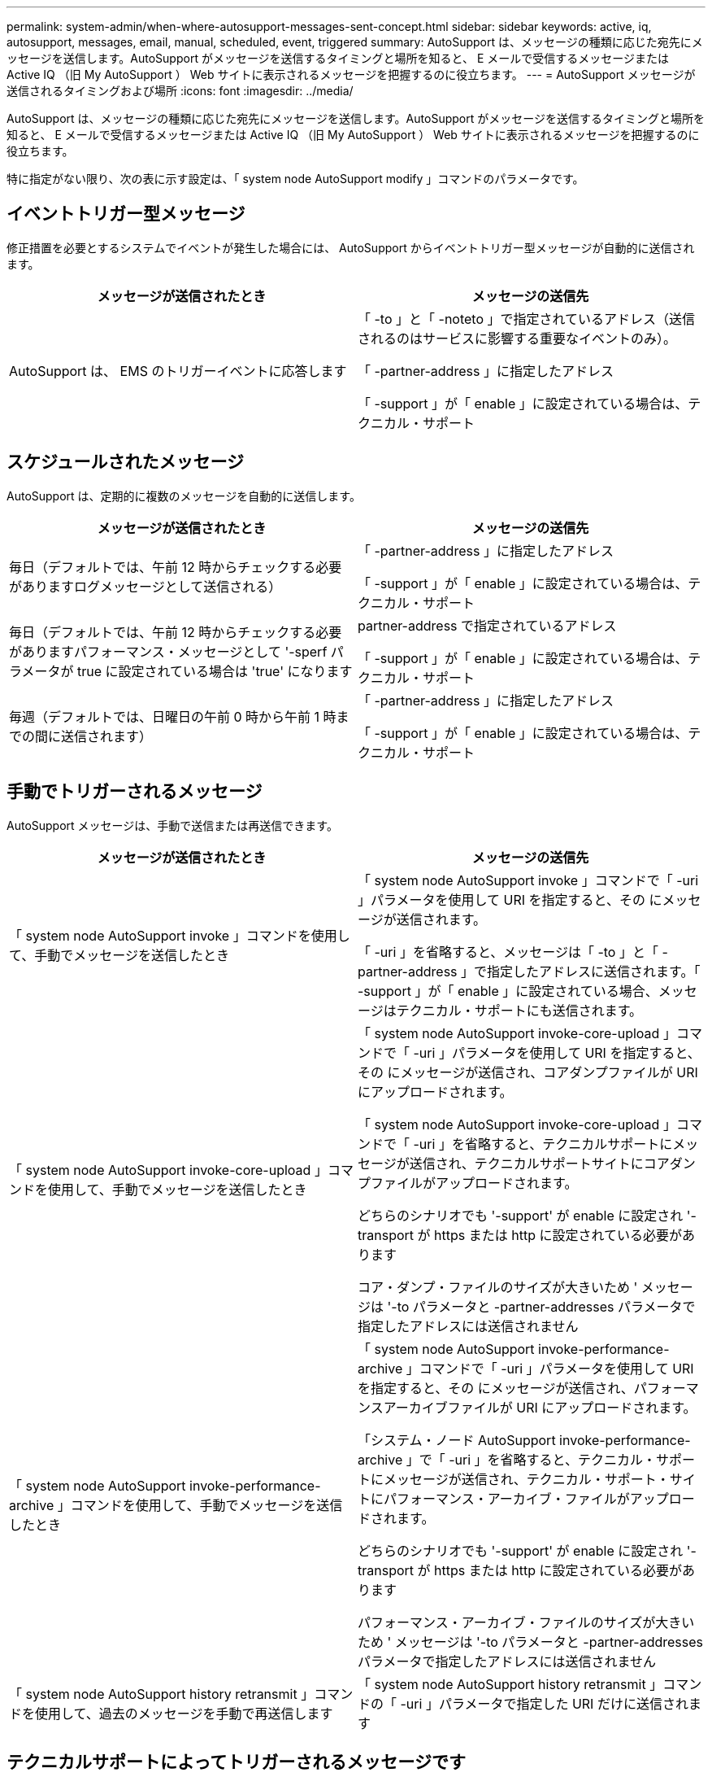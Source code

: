 ---
permalink: system-admin/when-where-autosupport-messages-sent-concept.html 
sidebar: sidebar 
keywords: active, iq, autosupport, messages, email, manual, scheduled, event, triggered 
summary: AutoSupport は、メッセージの種類に応じた宛先にメッセージを送信します。AutoSupport がメッセージを送信するタイミングと場所を知ると、 E メールで受信するメッセージまたは Active IQ （旧 My AutoSupport ） Web サイトに表示されるメッセージを把握するのに役立ちます。 
---
= AutoSupport メッセージが送信されるタイミングおよび場所
:icons: font
:imagesdir: ../media/


[role="lead"]
AutoSupport は、メッセージの種類に応じた宛先にメッセージを送信します。AutoSupport がメッセージを送信するタイミングと場所を知ると、 E メールで受信するメッセージまたは Active IQ （旧 My AutoSupport ） Web サイトに表示されるメッセージを把握するのに役立ちます。

特に指定がない限り、次の表に示す設定は、「 system node AutoSupport modify 」コマンドのパラメータです。



== イベントトリガー型メッセージ

修正措置を必要とするシステムでイベントが発生した場合には、 AutoSupport からイベントトリガー型メッセージが自動的に送信されます。

|===
| メッセージが送信されたとき | メッセージの送信先 


 a| 
AutoSupport は、 EMS のトリガーイベントに応答します
 a| 
「 -to 」と「 -noteto 」で指定されているアドレス（送信されるのはサービスに影響する重要なイベントのみ）。

「 -partner-address 」に指定したアドレス

「 -support 」が「 enable 」に設定されている場合は、テクニカル・サポート

|===


== スケジュールされたメッセージ

AutoSupport は、定期的に複数のメッセージを自動的に送信します。

|===
| メッセージが送信されたとき | メッセージの送信先 


 a| 
毎日（デフォルトでは、午前 12 時からチェックする必要がありますログメッセージとして送信される）
 a| 
「 -partner-address 」に指定したアドレス

「 -support 」が「 enable 」に設定されている場合は、テクニカル・サポート



 a| 
毎日（デフォルトでは、午前 12 時からチェックする必要がありますパフォーマンス・メッセージとして '-sperf パラメータが true に設定されている場合は 'true' になります
 a| 
partner-address で指定されているアドレス

「 -support 」が「 enable 」に設定されている場合は、テクニカル・サポート



 a| 
毎週（デフォルトでは、日曜日の午前 0 時から午前 1 時までの間に送信されます）
 a| 
「 -partner-address 」に指定したアドレス

「 -support 」が「 enable 」に設定されている場合は、テクニカル・サポート

|===


== 手動でトリガーされるメッセージ

AutoSupport メッセージは、手動で送信または再送信できます。

|===
| メッセージが送信されたとき | メッセージの送信先 


 a| 
「 system node AutoSupport invoke 」コマンドを使用して、手動でメッセージを送信したとき
 a| 
「 system node AutoSupport invoke 」コマンドで「 -uri 」パラメータを使用して URI を指定すると、その にメッセージが送信されます。

「 -uri 」を省略すると、メッセージは「 -to 」と「 -partner-address 」で指定したアドレスに送信されます。「 -support 」が「 enable 」に設定されている場合、メッセージはテクニカル・サポートにも送信されます。



 a| 
「 system node AutoSupport invoke-core-upload 」コマンドを使用して、手動でメッセージを送信したとき
 a| 
「 system node AutoSupport invoke-core-upload 」コマンドで「 -uri 」パラメータを使用して URI を指定すると、その にメッセージが送信され、コアダンプファイルが URI にアップロードされます。

「 system node AutoSupport invoke-core-upload 」コマンドで「 -uri 」を省略すると、テクニカルサポートにメッセージが送信され、テクニカルサポートサイトにコアダンプファイルがアップロードされます。

どちらのシナリオでも '-support' が enable に設定され '-transport が https または http に設定されている必要があります

コア・ダンプ・ファイルのサイズが大きいため ' メッセージは '-to パラメータと -partner-addresses パラメータで指定したアドレスには送信されません



 a| 
「 system node AutoSupport invoke-performance-archive 」コマンドを使用して、手動でメッセージを送信したとき
 a| 
「 system node AutoSupport invoke-performance-archive 」コマンドで「 -uri 」パラメータを使用して URI を指定すると、その にメッセージが送信され、パフォーマンスアーカイブファイルが URI にアップロードされます。

「システム・ノード AutoSupport invoke-performance-archive 」で「 -uri 」を省略すると、テクニカル・サポートにメッセージが送信され、テクニカル・サポート・サイトにパフォーマンス・アーカイブ・ファイルがアップロードされます。

どちらのシナリオでも '-support' が enable に設定され '-transport が https または http に設定されている必要があります

パフォーマンス・アーカイブ・ファイルのサイズが大きいため ' メッセージは '-to パラメータと -partner-addresses パラメータで指定したアドレスには送信されません



 a| 
「 system node AutoSupport history retransmit 」コマンドを使用して、過去のメッセージを手動で再送信します
 a| 
「 system node AutoSupport history retransmit 」コマンドの「 -uri 」パラメータで指定した URI だけに送信されます

|===


== テクニカルサポートによってトリガーされるメッセージです

テクニカルサポートは、 AutoSupport OnDemand 機能を使用して、 AutoSupport からのメッセージを要求できます。

|===
| メッセージが送信されたとき | メッセージの送信先 


 a| 
AutoSupport が新しい AutoSupport メッセージを生成するという送信指示を取得したとき
 a| 
「 -partner-address 」に指定したアドレス

「 -support 」が「 enable 」に設定され、「 -transport 」が「 https 」に設定されている場合、テクニカルサポート



 a| 
過去の AutoSupport メッセージを再送信するという送信指示を AutoSupport が受け取ったとき
 a| 
「 -support 」が「 enable 」に設定され、「 -transport 」が「 https 」に設定されている場合、テクニカルサポート



 a| 
コアダンプファイルまたはパフォーマンスアーカイブファイルをアップロードする新しい AutoSupport メッセージを生成するという送信指示を AutoSupport が受け取ったとき
 a| 
「 -support 」が「 enable 」に設定され、「 -transport 」が「 https 」に設定されている場合、テクニカルサポート。テクニカルサポートサイトにコアダンプファイルまたはパフォーマンスアーカイブファイルがアップロードされます。

|===
